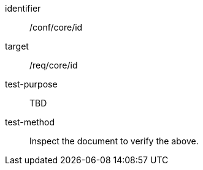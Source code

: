 [[ats_id]]
[abstract_test]
====
[%metadata]
identifier:: /conf/core/id
target:: /req/core/id
test-purpose:: TBD
test-method:: Inspect the document to verify the above.
====